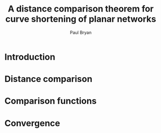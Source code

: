 #+TITLE: A distance comparison theorem for curve shortening of planar networks
#+AUTHOR: Paul Bryan

* Notes								   :noexport:
* Introduction
* Distance comparison
* Comparison functions
* Convergence
